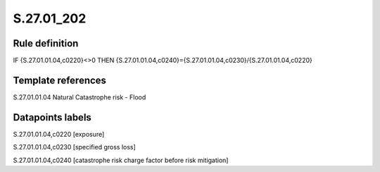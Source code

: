 ===========
S.27.01_202
===========

Rule definition
---------------

IF {S.27.01.01.04,c0220}<>0 THEN {S.27.01.01.04,c0240}={S.27.01.01.04,c0230}/{S.27.01.01.04,c0220}


Template references
-------------------

S.27.01.01.04 Natural Catastrophe risk - Flood


Datapoints labels
-----------------

S.27.01.01.04,c0220 [exposure]

S.27.01.01.04,c0230 [specified gross loss]

S.27.01.01.04,c0240 [catastrophe risk charge factor before risk mitigation]



